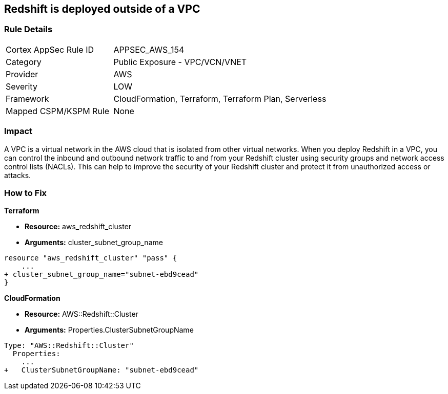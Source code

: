 == Redshift is deployed outside of a VPC


=== Rule Details

[cols="1,2"]
|===
|Cortex AppSec Rule ID |APPSEC_AWS_154
|Category |Public Exposure - VPC/VCN/VNET
|Provider |AWS
|Severity |LOW
|Framework |CloudFormation, Terraform, Terraform Plan, Serverless
|Mapped CSPM/KSPM Rule |None
|===


=== Impact
A VPC is a virtual network in the AWS cloud that is isolated from other virtual networks.
When you deploy Redshift in a VPC, you can control the inbound and outbound network traffic to and from your Redshift cluster using security groups and network access control lists (NACLs).
This can help to improve the security of your Redshift cluster and protect it from unauthorized access or attacks.

=== How to Fix


*Terraform* 


* *Resource:* aws_redshift_cluster
* *Arguments:* cluster_subnet_group_name


[source,go]
----
resource "aws_redshift_cluster" "pass" {
    ...
+ cluster_subnet_group_name="subnet-ebd9cead"
}
----


*CloudFormation* 


* *Resource:* AWS::Redshift::Cluster
* *Arguments:* Properties.ClusterSubnetGroupName


[source,yaml]
----
Type: "AWS::Redshift::Cluster"
  Properties:
    ...
+   ClusterSubnetGroupName: "subnet-ebd9cead"
----
